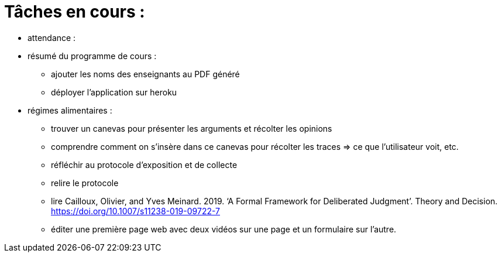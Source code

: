 = Tâches en cours :

* attendance : 


* résumé du programme de cours : 
** ajouter les noms des enseignants au PDF généré
** déployer l'application sur heroku

* régimes alimentaires :
** trouver un canevas pour présenter les arguments et récolter les opinions
** comprendre comment on s’insère dans ce canevas pour récolter les traces => ce que l’utilisateur voit, etc.
** réfléchir au protocole d’exposition et de collecte
** relire le protocole
** lire Cailloux, Olivier, and Yves Meinard. 2019. ‘A Formal Framework for Deliberated Judgment’. Theory and Decision. https://doi.org/10.1007/s11238-019-09722-7
** éditer une première page web avec deux vidéos sur une page et un formulaire sur l'autre.
